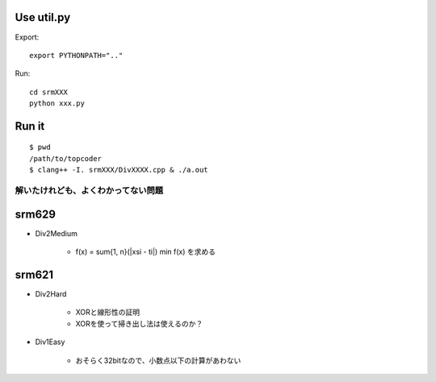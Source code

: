 
Use util.py
------------

Export::

    export PYTHONPATH=".."

Run::

    cd srmXXX
    python xxx.py

Run it
-------

::

    $ pwd
    /path/to/topcoder
    $ clang++ -I. srmXXX/DivXXXX.cpp & ./a.out

解いたけれども、よくわかってない問題
====================================

srm629
------
- Div2Medium

    - f(x) = sum{1, n}(|xsi - ti|)
      min f(x) を求める

srm621
------
- Div2Hard

    - XORと線形性の証明
    - XORを使って掃き出し法は使えるのか？

- Div1Easy

    - おそらく32bitなので、小数点以下の計算があわない

